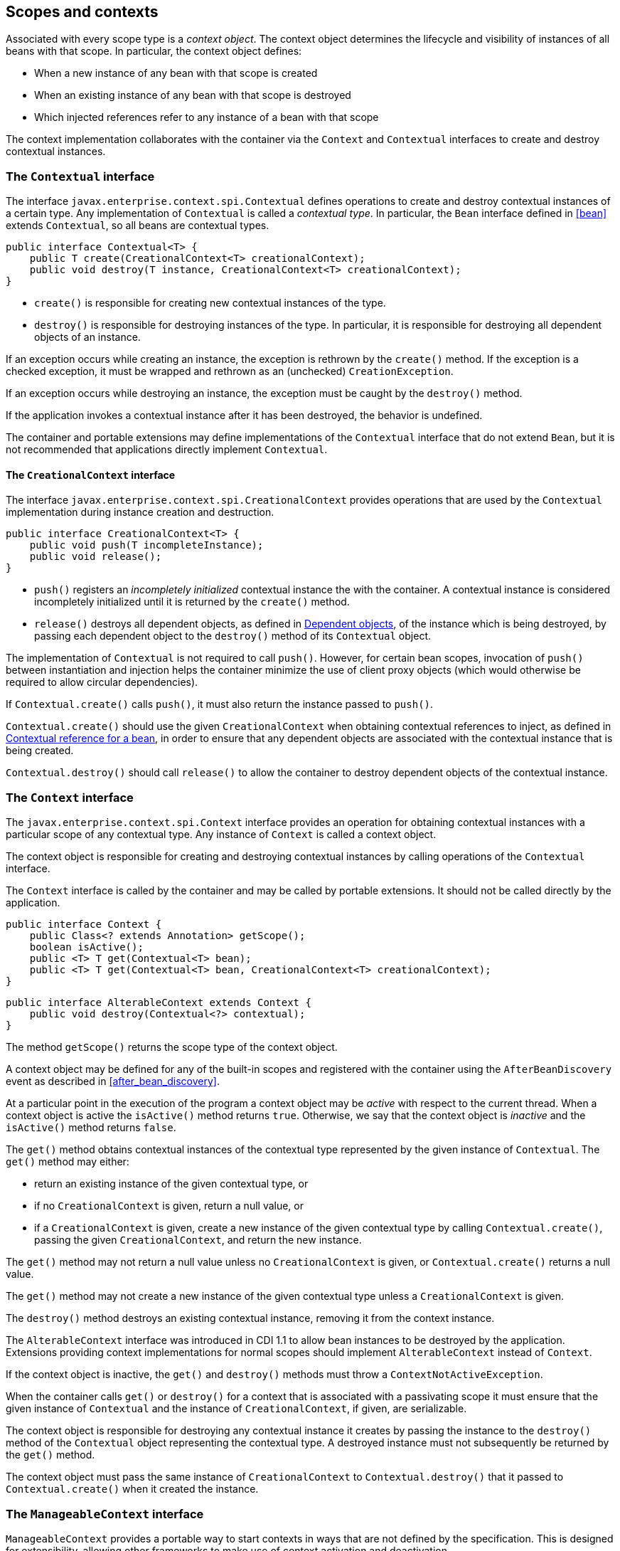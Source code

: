 [[contexts]]

== Scopes and contexts

Associated with every scope type is a _context object_.
The context object determines the lifecycle and visibility of instances of all beans with that scope. In particular, the context object defines:

* When a new instance of any bean with that scope is created
* When an existing instance of any bean with that scope is destroyed
* Which injected references refer to any instance of a bean with that scope


The context implementation collaborates with the container via the `Context` and `Contextual` interfaces to create and destroy contextual instances.

[[contextual]]

=== The `Contextual` interface

The interface `javax.enterprise.context.spi.Contextual` defines operations to create and destroy contextual instances of a certain type. Any implementation of `Contextual` is called a _contextual type_.
In particular, the `Bean` interface defined in <<bean>> extends `Contextual`, so all beans are contextual types.

[source, java]
----
public interface Contextual<T> {
    public T create(CreationalContext<T> creationalContext);
    public void destroy(T instance, CreationalContext<T> creationalContext);
}
----

* `create()` is responsible for creating new contextual instances of the type.
* `destroy()` is responsible for destroying instances of the type. In particular, it is responsible for destroying all dependent objects of an instance.


If an exception occurs while creating an instance, the exception is rethrown by the `create()` method.
If the exception is a checked exception, it must be wrapped and rethrown as an (unchecked) `CreationException`.

If an exception occurs while destroying an instance, the exception must be caught by the `destroy()` method.

If the application invokes a contextual instance after it has been destroyed, the behavior is undefined.

The container and portable extensions may define implementations of the `Contextual` interface that do not extend `Bean`, but it is not recommended that applications directly implement `Contextual`.

[[creational_context]]

==== The `CreationalContext` interface

The interface `javax.enterprise.context.spi.CreationalContext` provides operations that are used by the `Contextual` implementation during instance creation and destruction.

[source, java]
----
public interface CreationalContext<T> {
    public void push(T incompleteInstance);
    public void release();
}
----

* `push()` registers an _incompletely initialized_ contextual instance the with the container.
A contextual instance is considered incompletely initialized until it is returned by the `create()` method.
* `release()` destroys all dependent objects, as defined in <<dependent_objects>>, of the instance which is being destroyed, by passing each dependent object to the `destroy()` method of its `Contextual` object.


The implementation of `Contextual` is not required to call `push()`. However, for certain bean scopes, invocation of `push()` between instantiation and injection helps the container minimize the use of client proxy objects (which would otherwise be required to allow circular dependencies).

If `Contextual.create()` calls `push()`, it must also return the instance passed to `push()`.

`Contextual.create()` should use the given `CreationalContext` when obtaining contextual references to inject, as defined in <<contextual_reference>>, in order to ensure that any dependent objects are associated with the contextual instance that is being created.

`Contextual.destroy()` should call `release()` to allow the container to destroy dependent objects of the contextual instance.

[[context]]

=== The `Context` interface

The `javax.enterprise.context.spi.Context` interface provides an operation for obtaining contextual instances with a particular scope of any contextual type. Any instance of `Context` is called a context object.

The context object is responsible for creating and destroying contextual instances by calling operations of the `Contextual` interface.

The `Context` interface is called by the container and may be called by portable extensions.
It should not be called directly by the application.

[source, java]
----
public interface Context {
    public Class<? extends Annotation> getScope();
    boolean isActive();
    public <T> T get(Contextual<T> bean);
    public <T> T get(Contextual<T> bean, CreationalContext<T> creationalContext);
}
----

[source, java]
----
public interface AlterableContext extends Context {
    public void destroy(Contextual<?> contextual);
}
----

The method `getScope()` returns the scope type of the context object.

A context object may be defined for any of the built-in scopes and registered with the container using the `AfterBeanDiscovery` event as described in <<after_bean_discovery>>.

At a particular point in the execution of the program a context object may be _active_ with respect to the current thread.
When a context object is active the `isActive()` method returns `true`. Otherwise, we say that the context object is _inactive_ and the `isActive()` method returns `false`.

The `get()` method obtains contextual instances of the contextual type represented by the given instance of `Contextual`. The `get()` method may either:

* return an existing instance of the given contextual type, or
* if no `CreationalContext` is given, return a null value, or
* if a `CreationalContext` is given, create a new instance of the given contextual type by calling `Contextual.create()`, passing the given `CreationalContext`, and return the new instance.


The `get()` method may not return a null value unless no `CreationalContext` is given, or `Contextual.create()` returns a null value.

The `get()` method may not create a new instance of the given contextual type unless a `CreationalContext` is given.

The `destroy()` method destroys an existing contextual instance, removing it from the context instance.

The `AlterableContext` interface was introduced in CDI 1.1 to allow bean instances to be destroyed by the application.
Extensions providing context implementations for normal scopes should implement `AlterableContext` instead of `Context`.

If the context object is inactive, the `get()` and `destroy()` methods must throw a `ContextNotActiveException`.

When the container calls `get()` or `destroy()` for a context that is associated with a passivating scope it must ensure that the given instance of `Contextual`  and the instance of `CreationalContext`, if given, are serializable.

The context object is responsible for destroying any contextual instance it creates by passing the instance to the `destroy()` method of the `Contextual` object representing the contextual type. A destroyed instance must not subsequently be returned by the `get()` method.

The context object must pass the same instance of `CreationalContext` to `Contextual.destroy()` that it passed to `Contextual.create()` when it created the instance.

[[manageable_context]]

=== The `ManageableContext` interface

`ManageableContext` provides a portable way to start contexts in ways that are not defined by the specification.  This is designed for extensibility, allowing other frameworks to make use of context activation and deactivation.

All of the rules for a `Context` and an `AlterableContext` apply to `ManageableContext` as well, except that it specifies manual activation and deactivation.

The `activate()` method starts the given context.  It will throw an `IllegalStateException` if this manageable context is already active.

The `deactivate()` method stops the given context.  It will throw a `ContextNotActiveException` if this manageable context is not active.  When `deactivate()` is called, all beans created within this context are destroyed.

The `close()` method, derived from `AutoCloseable` is designed as a safe version of deactivate that checks for activation prior to deactivating.

The activation and deactivation of a manageable context follows standard context activation lifecycle methods.

The easiest way to use `ManageableContext` is using a try-with-resources block.

[source, java]
----
public class MyRunnable implements Runnable {
    public void run() {
        BeanManager beanManager = CDI.current().getBeanManager();

        try(ManageableContext context = beanManager.createManagedContext(RequestScoped.class)) {
            context.activate();
            Set<Bean<?>> beans = beanManager.getBeans(MyBean.class);
            Bean<?> bean = beanManager.resolve(beans);
            CreationalContext<?> creationalContext = beanManager.createCreationalContext(bean);
            MyBean myBean = (MyBean)beanManager.getReference(bean, MyBean.class, creationalContext);
            // do some work against that bean
        }
        // auto closed in try-with-resources
    }
}
----

If you're not using a try-with-resources block, make sure you close your context

[source, java]
----
public class MyRunnable implements Runnable {
    public void run() {
        BeanManager beanManager = CDI.current().getBeanManager();

        ManageableContext context = beanManager.createManagedContext(RequestScoped.class));
        try {
            context.activate();
            // do some work
        }
        finally {
            context.close();
        }
    }
}
----

[[normal_scope]]

=== Normal scopes and pseudo-scopes

Most scopes are _normal scopes_.
The context object for a normal scope type is a mapping from each contextual type with that scope to an instance of that contextual type. There may be no more than one mapped instance per contextual type per thread.
The set of all mapped instances of contextual types with a certain scope for a certain thread is called the _context_ for that scope associated with that thread.

A context may be associated with one or more threads.
A context with a certain scope is said to _propagate_ from one point in the execution of the program to another when the set of mapped instances of contextual types with that scope is preserved.

The context associated with the current thread is called the _current context_ for the scope. The mapped instance of a contextual type associated with a current context is called the _current instance_ of the contextual type.

The `get()` operation of the context object for an active normal scope returns the current instance of the given contextual type.

At certain points in the execution of the program a context may be _destroyed_.
When a context is destroyed, all mapped instances belonging to that context are destroyed by passing them to the `Contextual.destroy()` method.

Contexts with normal scopes must obey the following rule:

_Suppose beans A, B and Z all have normal scopes.
Suppose A has an injection point x, and B has an injection point y.
Suppose further that both x and y resolve to bean Z according to the rules of typesafe resolution.
If a is the current instance of A, and b is the current instance of B, then both a.x and b.y refer to the same instance of Z.
This instance is the current instance of Z._

Any scope that is not a normal scope is called a _pseudo-scope_.
The concept of a current instance is not well-defined in the case of a pseudo-scope.

All normal scopes must be explicitly declared `@NormalScope`, to indicate to the container that a client proxy is required.

All pseudo-scopes must be explicitly declared `@Scope`, to indicate to the container that no client proxy is required.

All scopes defined by this specification, except for the `@Dependent` pseudo-scope, are normal scopes.

[[dependent_context]]

=== Dependent pseudo-scope

The `@Dependent` scope type is a pseudo-scope. Beans declared with scope type `@Dependent` behave differently to beans with other built-in scope types.

When a bean is declared to have `@Dependent` scope:

* No injected instance of the bean is ever shared between multiple injection points.
* Any instance of the bean injected into an object that is being created by the container is bound to the lifecycle of the newly created object.
* Any instance of the bean that receives a producer method, producer field, disposer method or observer method invocation exists to service that invocation only.
* Any instance of the bean injected into method parameters of a disposer method or observer method exists to service the method invocation only (except for observer methods of container lifecycle events).


Every invocation of the `get()` operation of the `Context` object for the `@Dependent` scope with a `CreationalContext` returns a new instance of the given bean.

Every invocation of the `get()` operation of the `Context` object for the `@Dependent` scope with no `CreationalContext` returns a null value.

The `@Dependent` scope is always active.

[[dependent_objects]]

==== Dependent objects

Many instances of beans with scope `@Dependent` belong to some other bean and are called _dependent objects_.

* Instances of decorators and interceptors are dependent objects of the bean instance they decorate.
* An instance of a bean with scope `@Dependent` injected into a field, bean constructor or initializer method is a dependent object of the bean into which it was injected.
* An instance of a bean with scope `@Dependent` injected into a producer method is a dependent object of the producer method bean instance that is being produced.
* An instance of a bean with scope `@Dependent` obtained by direct invocation of an `Instance` is a dependent object of the instance of `Instance`.


[[dependent_destruction]]

==== Destruction of objects with scope `@Dependent`

Dependent objects of a contextual instance are destroyed when `Contextual.destroy()` calls `CreationalContext.release()`, as defined in <<creational_context>>.

Additionally, the container must ensure that:

* all dependent objects of a non-contextual instance of a bean are destroyed when the instance is destroyed by the container,
* all `@Dependent` scoped contextual instances injected into method parameters of a disposer method or an observer method are destroyed when the invocation completes,
* all `@Dependent` scoped contextual instances injected into method or constructor parameters that are annotated with `@TransientReference` are destroyed when the invocation completes, and
* any `@Dependent` scoped contextual instance created to receive a producer method, producer field, disposer method or observer method invocation is destroyed when the invocation completes.


Finally, the container is permitted to destroy any `@Dependent` scoped contextual instance at any time if the instance is no longer referenced by the application (excluding weak, soft and phantom references).


[[contextual_instances_and_references]]

=== Contextual instances and contextual references

The `Context` object is the ultimate source of the contextual instances that underly contextual references.

[[active_context]]

==== The active context object for a scope

From time to time, the container must obtain an _active context object_ for a certain scope type. The container must search for an active instance of `Context` associated with the scope type.

* If no active context object exists for the scope type, the container throws a `ContextNotActiveException`.
* If more than one active context object exists for the given scope type, the container must throw an `IllegalStateException`.


If there is exactly one active instance of `Context` associated with the scope type, we say that the scope is _active_.

[[contextual_instance]]

==== Contextual instance of a bean

From time to time, the container must obtain a _contextual instance_ of a bean.
The container must:

* obtain the active context object for the bean scope, then
* obtain an instance of the bean by calling `Context.get()`, passing the `Bean` instance representing the bean and an instance of `CreationalContext`.


From time to time, the container attempts to obtain a _contextual instance of a bean that already exists_, without creating a new contextual instance. The container must determine if the scope of the bean is active and if it is:

* obtain the active context object for the bean scope, then
* attempt to obtain an existing instance of the bean by calling `Context.get()`, passing the `Bean` instance representing the bean without passing any instance of `CreationalContext`.


If the scope is not active, or if `Context.get()` returns a null value, there is no contextual instance that already exists.

A contextual instance of any of the built-in kinds of bean defined in <<implementation>> is considered an internal container construct, and it is therefore not strictly required that a contextual instance of a built-in kind of bean directly implement the bean types of the bean.
However, in this case, the container is required to transform its internal representation to an object that does implement the bean types expected by the application before injecting or returning a contextual instance to the application.

For a custom implementation of the `Bean` interface defined in <<bean>>, the container calls `getScope()` to determine the bean scope.

[[contextual_reference]]

==== Contextual reference for a bean

From time to time, the container must obtain a _contextual reference_ for a bean and a given bean type of the bean.
A contextual reference implements the given bean type and all bean types of the bean which are Java interfaces.
A contextual reference is not, in general, required to implement all concrete bean types of the bean.

Contextual references must be obtained with a given `CreationalContext`, allowing any instance of scope `@Dependent` that is created to be later destroyed.

* If the bean has a normal scope and the given bean type cannot be proxied by the container, as defined in <<unproxyable>>, the container throws an `UnproxyableResolutionException`.
* If the bean has a normal scope, then the contextual reference for the bean is a client proxy, as defined in <<client_proxies>>, created by the container, that implements the given bean type and all bean types of the bean which are Java interfaces.
* Otherwise, if the bean has a pseudo-scope, the container must obtain a contextual instance of the bean.
If the bean has scope `@Dependent`, the container must associate it with the `CreationalContext`.


The container must ensure that every injection point of type `InjectionPoint` and qualifier `@Default` of any dependent object instantiated during this process receives:

* an instance of `InjectionPoint` representing the injection point into which the dependent object will be injected, or
* a null value if it is not being injected into any injection point.

[[contextual_reference_validity]]

==== Contextual reference validity

A contextual reference for a bean is _valid_ only for a certain period of time. The application should not invoke a method of an invalid reference.

The validity of a contextual reference for a bean depends upon whether the scope of the bean is a normal scope or a pseudo-scope.

* Any reference to a bean with a normal scope is valid as long as the application maintains a hard reference to it.
However, it may only be invoked when the context associated with the normal scope is active. If it is invoked when the context is inactive, a `ContextNotActiveException` is thrown by the container.
* Any reference to a bean with a pseudo-scope (such as `@Dependent`) is valid until the bean instance to which it refers is destroyed.
It may be invoked even if the context associated with the pseudo-scope is not active. If the application invokes a method of a reference to an instance that has already been destroyed, the behavior is undefined.


[[injectable_reference]]

==== Injectable references

From time to time, the container must obtain an _injectable reference_ for an injection point.
The container must:

* Identify a bean according to the rules defined in <<typesafe_resolution>> and resolving ambiguities according to <<unsatisfied_and_ambig_dependencies>>.
* Obtain a contextual reference for this bean and the type of the injection point according to <<contextual_reference>>.


For certain combinations of scopes, the container is permitted to optimize the above procedure:

* The container is permitted to directly inject a contextual instance of the bean, as defined in <<contextual_instance>>.
* If an incompletely initialized instance of the bean is registered with the current `CreationalContext`, as defined in <<contextual>>, the container is permitted to directly inject this instance.


However, in performing these optimizations, the container must respect the rules of _injectable reference validity_.

[[injectable_reference_validity]]

==== Injectable reference validity

Injectable references to a bean must respect the rules of contextual reference validity, with the following exceptions:

* A reference to a bean injected into a field, bean constructor or initializer method is only valid until the object into which it was injected is destroyed.
* A reference to a bean injected into a producer method is only valid until the producer method bean instance that is being produced is destroyed.
* A reference to a bean injected into a disposer method or observer method is only valid until the invocation of the method completes.


The application should not invoke a method of an invalid injected reference. If the application invokes a method of an invalid injected reference, the behavior is undefined.

[[passivating_scope]]

=== Passivation and passivating scopes

The temporary transfer of the state of an idle object held in memory to some form of secondary storage is called _passivation_.
The transfer of the passivated state back into memory is called _activation_.

[[passivation_capable]]

==== Passivation capable beans

A bean is called _passivation capable_ if the container is able to temporarily transfer the state of any idle instance to secondary storage.

* A managed bean is passivation capable if and only if the bean class is serializable and all interceptors and decorators of the bean are passivation capable.
* A producer method is passivation capable if and only if it never returns a value which is not passivation capable at runtime.
* A producer field is passivation capable if and only if it never refers to a value which is not passivation capable at runtime.


A custom implementation of `Bean` is passivation capable if it implements the interface `PassivationCapable`. An implementation of `Contextual` that is not a bean is passivation capable if it implements both `PassivationCapable` and `Serializable`.

[source, java]
----
public interface PassivationCapable {
    public String getId();
}
----

The `getId()` method must return a value that uniquely identifies the instance of `Bean` or `Contextual`. It is recommended that the string contain the package name of the class that implements `Bean` or `Contextual`.

[[passivation_capable_injection_points]]

==== Passivation capable injection points

We call an injection point of a bean _passivation capable_ if the injection point is:

* a transient field, or
* a non-transient field which resolves to a bean that is a passivation capable dependency, or
* a bean constructor parameter which is annotated with `@TransientReference`, or
* a bean constructor parameter which resolves to a bean that is a passivation capable dependency, or
* a method parameter which is annotated with `@TransientReference`, or
* a method parameter which resolves to a bean that is a passivation capable dependency.

[[passivation_capable_dependency]]

==== Passivation capable dependencies

A bean is called a _passivation capable dependency_ if any contextual reference for that bean is preserved when the object holding the reference is passivated and then activated.

The container must guarantee that:

* all beans with normal scope are passivation capable dependencies,
* all passivation capable beans with scope `@Dependent` are passivation capable dependencies,
* the built-in beans of type `Instance`, `Event`, `InjectionPoint` and `BeanManager` are passivation capable dependencies.


A custom implementation of `Bean` is a passivation capable dependency if it implements `PassivationCapable`.

[[passivating_scopes]]

==== Passivating scopes

A _passivating scope_ requires that:

* beans with the scope are passivation capable, and
* implementations of `Contextual` passed to any context object for the scope are passivation capable.


Passivating scopes must be explicitly declared `@NormalScope(passivating=true)`.

For example, the built-in session and conversation scopes defined in <<builtin_contexts>> are passivating scopes.
No other built-in scopes are passivating scopes.

[[passivation_validation]]

==== Validation of passivation capable beans and dependencies

For every bean which declares a passivating scope, the container must validate that the bean truly is passivation capable and that, in addition, its dependencies are passivation capable.

If a managed bean which declares a passivating scope, or a built-in bean:

* is not passivation capable,
* has an injection point that is not passivation capable,
* has an interceptor or decorator that is not passivation capable
* has an interceptor or decorator with an injection point that is not passivation capable

then the container automatically detects the problem and treats it as a deployment problem.

If a producer method declares a passivating scope and:

* has a return type that is declared final and does not implement or extend `Serializable`, or,
* has an injection point that is not passivation capable

then the container automatically detects the problem and treats it as a deployment problem.

If a producer method declares a passivating scope and doesn't only return `Serializable` types at runtime, then the container must throw an `IllegalProductException`.

If a producer field declares a passivating scope and has a type that is declared final and does not implement or extend `Serializable` then the container automatically detects the problem and treats it as a deployment problem.

If a producer field declares a passivating scope and doesn't only contain `Serializable` values at runtime then the container must throw an `IllegalProductException`.

If a producer method or field of scope `@Dependent` returns an unserializable object for injection into an injection point that requires a passivation capable dependency, the container must throw an `IllegalProductException`

For a custom implementation of `Bean`, the container calls `getInjectionPoints()` to determine the injection points, and `InjectionPoint.isTransient()` to determine whether the injection point is a transient field.

If a managed bean which declares a passivating scope type, has a decorator or interceptor which is not a passivation capable dependency, the container automatically detects the problem and treats it as a deployment problem.

[[builtin_contexts]]

=== Context management for built-in scopes

The container must provide an implementation of the `Context` interface for each of the built-in scopes defined in <<builtin_scopes>>.
These implementations depend on the platform the container is running.

A portable extension may define a custom context object for any or all of the built-in scopes.
For example, a remoting framework might provide a request context object for the built-in request scope.

The context associated with a built-in normal scope propagates across local, synchronous Java method calls.
The context does not propagate across remote method invocations or to asynchronous processes.

Portable extensions are encouraged to synchronously fire an event with qualifier `@Initialized(X.class)` when a custom context is initialized, and an event with qualifier `@Destroyed(X.class)` when a custom context is destroyed, where X is the scope type associated with the context.
A suitable event payload should be chosen.

[[request_context]]

==== Request context lifecycle

The _request context_ is provided by a built-in context object for the built-in scope type `@RequestScoped`.

An event with qualifier @Initialized(RequestScoped.class) is synchronously fired when the request context is initialized and an event with qualifier @Destroyed(RequestScoped.class) when the request context is destroyed.


[[session_context]]

==== Session context lifecycle

The _session context_ is provided by a built-in context object for the built-in passivating scope type `@SessionScoped`.

[[application_context]]

==== Application context lifecycle

The _application context_ is provided by a built-in context object for the built-in scope type `@ApplicationScoped`.

An event with qualifier @Initialized(ApplicationScoped.class) is synchronously fired when the application context is initialized and an event with qualifier @Destroyed(ApplicationScoped.class) is synchronously fired when the application is destroyed.


[[conversation_context]]

==== Conversation context lifecycle

The _conversation context_ is provided by a built-in context object for the built-in passivating scope type `@ConversationScoped`.

[[conversation]]

==== The `Conversation` interface

The container provides a built-in bean with bean type `Conversation`, scope `@RequestScoped`, and qualifier `@Default`, named `javax.enterprise.context.conversation`.

[source, java]
----
public interface Conversation {
   public void begin();
   public void begin(String id);
   public void end();
   public String getId();
   public long getTimeout();
   public void setTimeout(long milliseconds);
   public boolean isTransient();
}
----

* `begin()` marks the current transient conversation long-running. A conversation identifier may, optionally, be specified.
If no conversation identifier is specified, an identifier is generated by the container.
* `end()` marks the current long-running conversation transient.
* `getId()` returns the identifier of the current long-running conversation, or a null value if the current conversation is transient.
* `getTimeout()` returns the timeout, in milliseconds, of the current conversation.
* `setTimeout()` sets the timeout of the current conversation.
* `isTransient()` returns `true` if the conversation is marked transient, or `false` if it is marked long-running.


If any method of `Conversation` is called when the conversation scope is not active, a `ContextNotActiveException` is thrown.

If `end()` is called, and the current conversation is marked transient, an `IllegalStateException` is thrown.

If `begin()` is called, and the current conversation is already marked long-running, an `IllegalStateException` is thrown.

If `begin()` is called with an explicit conversation identifier, and a long-running conversation with that identifier already exists, an `IllegalArgumentException` is thrown.
